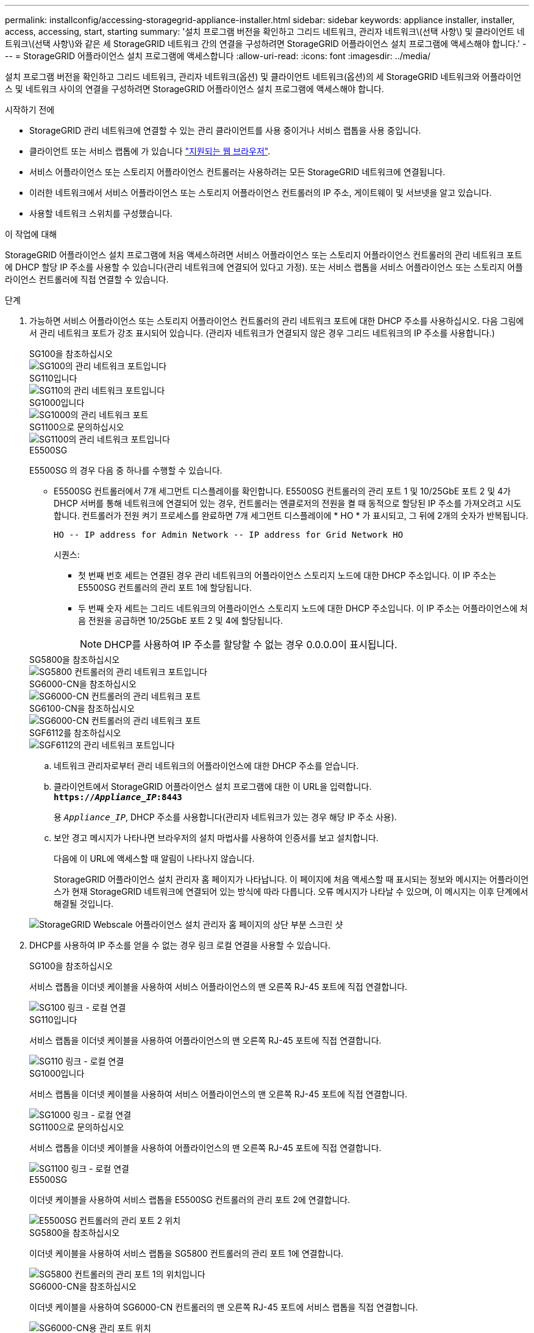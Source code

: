 ---
permalink: installconfig/accessing-storagegrid-appliance-installer.html 
sidebar: sidebar 
keywords: appliance installer, installer, access, accessing, start, starting 
summary: '설치 프로그램 버전을 확인하고 그리드 네트워크, 관리자 네트워크\(선택 사항\) 및 클라이언트 네트워크\(선택 사항\)와 같은 세 StorageGRID 네트워크 간의 연결을 구성하려면 StorageGRID 어플라이언스 설치 프로그램에 액세스해야 합니다.' 
---
= StorageGRID 어플라이언스 설치 프로그램에 액세스합니다
:allow-uri-read: 
:icons: font
:imagesdir: ../media/


[role="lead"]
설치 프로그램 버전을 확인하고 그리드 네트워크, 관리자 네트워크(옵션) 및 클라이언트 네트워크(옵션)의 세 StorageGRID 네트워크와 어플라이언스 및 네트워크 사이의 연결을 구성하려면 StorageGRID 어플라이언스 설치 프로그램에 액세스해야 합니다.

.시작하기 전에
* StorageGRID 관리 네트워크에 연결할 수 있는 관리 클라이언트를 사용 중이거나 서비스 랩톱을 사용 중입니다.
* 클라이언트 또는 서비스 랩톱에 가 있습니다 https://docs.netapp.com/us-en/storagegrid-118/admin/web-browser-requirements.html["지원되는 웹 브라우저"^].
* 서비스 어플라이언스 또는 스토리지 어플라이언스 컨트롤러는 사용하려는 모든 StorageGRID 네트워크에 연결됩니다.
* 이러한 네트워크에서 서비스 어플라이언스 또는 스토리지 어플라이언스 컨트롤러의 IP 주소, 게이트웨이 및 서브넷을 알고 있습니다.
* 사용할 네트워크 스위치를 구성했습니다.


.이 작업에 대해
StorageGRID 어플라이언스 설치 프로그램에 처음 액세스하려면 서비스 어플라이언스 또는 스토리지 어플라이언스 컨트롤러의 관리 네트워크 포트에 DHCP 할당 IP 주소를 사용할 수 있습니다(관리 네트워크에 연결되어 있다고 가정). 또는 서비스 랩톱을 서비스 어플라이언스 또는 스토리지 어플라이언스 컨트롤러에 직접 연결할 수 있습니다.

.단계
. 가능하면 서비스 어플라이언스 또는 스토리지 어플라이언스 컨트롤러의 관리 네트워크 포트에 대한 DHCP 주소를 사용하십시오. 다음 그림에서 관리 네트워크 포트가 강조 표시되어 있습니다. (관리자 네트워크가 연결되지 않은 경우 그리드 네트워크의 IP 주소를 사용합니다.)
+
[role="tabbed-block"]
====
.SG100을 참조하십시오
--
image::../media/sg100_admin_network_port.png[SG100의 관리 네트워크 포트입니다]

--
.SG110입니다
--
image::../media/sg6100_admin_network_port.png[SG110의 관리 네트워크 포트입니다]

--
.SG1000입니다
--
image::../media/sg1000_admin_network_port.png[SG1000의 관리 네트워크 포트]

--
.SG1100으로 문의하십시오
--
image::../media/sg1100_admin_network_port.png[SG1100의 관리 네트워크 포트입니다]

--
.E5500SG
--
E5500SG 의 경우 다음 중 하나를 수행할 수 있습니다.

** E5500SG 컨트롤러에서 7개 세그먼트 디스플레이를 확인합니다. E5500SG 컨트롤러의 관리 포트 1 및 10/25GbE 포트 2 및 4가 DHCP 서버를 통해 네트워크에 연결되어 있는 경우, 컨트롤러는 엔클로저의 전원을 켤 때 동적으로 할당된 IP 주소를 가져오려고 시도합니다. 컨트롤러가 전원 켜기 프로세스를 완료하면 7개 세그먼트 디스플레이에 * HO * 가 표시되고, 그 뒤에 2개의 숫자가 반복됩니다.
+
[listing]
----
HO -- IP address for Admin Network -- IP address for Grid Network HO
----
+
시퀀스:

+
*** 첫 번째 번호 세트는 연결된 경우 관리 네트워크의 어플라이언스 스토리지 노드에 대한 DHCP 주소입니다. 이 IP 주소는 E5500SG 컨트롤러의 관리 포트 1에 할당됩니다.
*** 두 번째 숫자 세트는 그리드 네트워크의 어플라이언스 스토리지 노드에 대한 DHCP 주소입니다. 이 IP 주소는 어플라이언스에 처음 전원을 공급하면 10/25GbE 포트 2 및 4에 할당됩니다.
+

NOTE: DHCP를 사용하여 IP 주소를 할당할 수 없는 경우 0.0.0.0이 표시됩니다.





--
.SG5800을 참조하십시오
--
image::../media/sg5800_admin_network_port.png[SG5800 컨트롤러의 관리 네트워크 포트입니다]

--
.SG6000-CN을 참조하십시오
--
image::../media/sg6000_cn_admin_network_port.png[SG6000-CN 컨트롤러의 관리 네트워크 포트]

--
.SG6100-CN을 참조하십시오
--
image::../media/sg6100_cn_admin_network_port.png[SG6000-CN 컨트롤러의 관리 네트워크 포트]

--
.SGF6112를 참조하십시오
--
image::../media/sg6100_admin_network_port.png[SGF6112의 관리 네트워크 포트입니다]

--
====
+
.. 네트워크 관리자로부터 관리 네트워크의 어플라이언스에 대한 DHCP 주소를 얻습니다.
.. 클라이언트에서 StorageGRID 어플라이언스 설치 프로그램에 대한 이 URL을 입력합니다. +
`*https://_Appliance_IP_:8443*`
+
용 `_Appliance_IP_`, DHCP 주소를 사용합니다(관리자 네트워크가 있는 경우 해당 IP 주소 사용).

.. 보안 경고 메시지가 나타나면 브라우저의 설치 마법사를 사용하여 인증서를 보고 설치합니다.
+
다음에 이 URL에 액세스할 때 알림이 나타나지 않습니다.

+
StorageGRID 어플라이언스 설치 관리자 홈 페이지가 나타납니다. 이 페이지에 처음 액세스할 때 표시되는 정보와 메시지는 어플라이언스가 현재 StorageGRID 네트워크에 연결되어 있는 방식에 따라 다릅니다. 오류 메시지가 나타날 수 있으며, 이 메시지는 이후 단계에서 해결될 것입니다.

+
image::../media/appliance_installer_home_5700_5600.png[StorageGRID Webscale 어플라이언스 설치 관리자 홈 페이지의 상단 부분 스크린 샷]



. DHCP를 사용하여 IP 주소를 얻을 수 없는 경우 링크 로컬 연결을 사용할 수 있습니다.
+
[role="tabbed-block"]
====
.SG100을 참조하십시오
--
서비스 랩톱을 이더넷 케이블을 사용하여 서비스 어플라이언스의 맨 오른쪽 RJ-45 포트에 직접 연결합니다.

image::../media/sg100_link_local_port.png[SG100 링크 - 로컬 연결]

--
.SG110입니다
--
서비스 랩톱을 이더넷 케이블을 사용하여 어플라이언스의 맨 오른쪽 RJ-45 포트에 직접 연결합니다.

image::../media/sg6100_link_local_port.png[SG110 링크 - 로컬 연결]

--
.SG1000입니다
--
서비스 랩톱을 이더넷 케이블을 사용하여 서비스 어플라이언스의 맨 오른쪽 RJ-45 포트에 직접 연결합니다.

image::../media/sg1000_link_local_port.png[SG1000 링크 - 로컬 연결]

--
.SG1100으로 문의하십시오
--
서비스 랩톱을 이더넷 케이블을 사용하여 어플라이언스의 맨 오른쪽 RJ-45 포트에 직접 연결합니다.

image::../media/sg1100_link_local_port.png[SG1100 링크 - 로컬 연결]

--
.E5500SG
--
이더넷 케이블을 사용하여 서비스 랩톱을 E5500SG 컨트롤러의 관리 포트 2에 연결합니다.

image::../media/e5700sg_mgmt_port_2.gif[E5500SG 컨트롤러의 관리 포트 2 위치]

--
.SG5800을 참조하십시오
--
이더넷 케이블을 사용하여 서비스 랩톱을 SG5800 컨트롤러의 관리 포트 1에 연결합니다.

image::../media/sg5800_mgmt_port.png[SG5800 컨트롤러의 관리 포트 1의 위치입니다]

--
.SG6000-CN을 참조하십시오
--
이더넷 케이블을 사용하여 SG6000-CN 컨트롤러의 맨 오른쪽 RJ-45 포트에 서비스 랩톱을 직접 연결합니다.

image::../media/sg6000_cn_link_local_port.png[SG6000-CN용 관리 포트 위치]

--
.SG6100-CN을 참조하십시오
--
이더넷 케이블을 사용하여 서비스 랩톱을 SG6100-CN 컨트롤러의 맨 오른쪽 RJ-45 포트에 직접 연결합니다.

image::../media/sg6100_cn_link_local_port.png[SG6100-CN 관리 포트의 위치입니다]

--
.SGF6112를 참조하십시오
--
서비스 랩톱을 이더넷 케이블을 사용하여 어플라이언스의 맨 오른쪽 RJ-45 포트에 직접 연결합니다.

image::../media/sg6100_link_local_port.png[SGF6112 링크 - 로컬 연결]

--
====
+
.. 서비스 랩톱에서 웹 브라우저를 엽니다.
.. StorageGRID 어플라이언스 설치 프로그램에 대한 이 URL을 입력합니다: +
`*\https://169.254.0.1:8443*`
+
StorageGRID 어플라이언스 설치 관리자 홈 페이지가 나타납니다. 이 페이지에 처음 액세스할 때 표시되는 정보와 메시지는 어플라이언스가 현재 StorageGRID 네트워크에 연결되어 있는 방식에 따라 다릅니다. 오류 메시지가 나타날 수 있으며, 이 메시지는 이후 단계에서 해결될 것입니다.

+

NOTE: 링크 로컬 연결을 통해 홈 페이지에 액세스할 수 없는 경우 서비스 랩톱 IP 주소를 로 구성합니다 `169.254.0.2`다시 시도하십시오.





.작업을 마친 후
StorageGRID 어플라이언스 설치 프로그램에 액세스한 후:

* 어플라이언스의 StorageGRID 어플라이언스 설치 프로그램 버전이 StorageGRID 시스템에 설치된 소프트웨어 버전과 일치하는지 확인합니다. 필요한 경우 StorageGRID 어플라이언스 설치 프로그램을 업그레이드합니다.
+
link:verifying-and-upgrading-storagegrid-appliance-installer-version.html["StorageGRID 어플라이언스 설치 프로그램 버전을 확인하고 업그레이드합니다"]

* StorageGRID 어플라이언스 설치 관리자 홈 페이지에 표시되는 메시지를 검토하고 필요에 따라 링크 구성 및 IP 구성을 구성합니다.
+
image::../media/appliance_installer_home_services_appliance.png[어플라이언스 설치 프로그램 홈]


